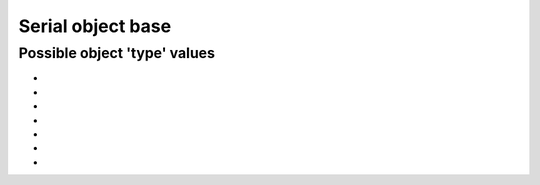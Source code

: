 ..
   Copyright (C) 2021-2022, Xilinx, Inc.
   Copyright (C) 2022-2024, Advanced Micro Devices, Inc.
   
     Licensed under the Apache License, Version 2.0 (the "License");
     you may not use this file except in compliance with the License.
     You may obtain a copy of the License at
   
         http://www.apache.org/licenses/LICENSE-2.0
   
     Unless required by applicable law or agreed to in writing, software
     distributed under the License is distributed on an "AS IS" BASIS,
     WITHOUT WARRANTIES OR CONDITIONS OF ANY KIND, either express or implied.
     See the License for the specific language governing permissions and
     limitations under the License.

Serial object base
==================

.. _possible_object_types:

Possible object 'type' values
-----------------------------

.. py:currentmodule:: chipscopy.api.ibert.aliases

* .. autodata:: IBERT_KEY
* .. autodata:: GT_GROUP_KEY
* .. autodata:: GT_KEY
* .. autodata:: RX_KEY
* .. autodata:: TX_KEY
* .. autodata:: PLL_KEY
* .. autodata:: MICROBLAZE_KEY
